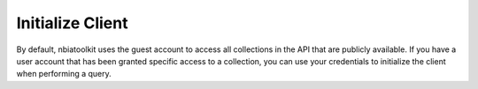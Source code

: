 Initialize Client
-----
By default, nbiatoolkit uses the guest account to access all collections in the API that are publicly available.
If you have a user account that has been granted specific access to a collection, you can use your credentials to
initialize the client when performing a query.


.. tabs::

    .. tab::







    .. tab:: Python

        To perform the same operation using the Python package, follow these steps:

        .. code-block:: python

            from your_python_package import YourClass

            instance = YourClass(option1='value1', option2='value2')
            instance.run_operation()



.. tabs::

   To get a list of available public collections that start with "TCGA", run the following command:

   .. tab:: Command Line

      .. tabs::

         .. tab:: Guest Account

            .. code-block:: bash

               getCollections --prefix TCGA

         .. tab:: Your Account

               getCollections -u <USERNAME> -p <PASSWORD> --prefix TCGA

   .. tab:: Python

      .. tabs::

         .. tab:: Guest Account

            .. code-block:: python

               from nbiatoolkit import NBIAClient

               client = NBIAClient()
               client.getCollections(prefix='TCGA')

         .. tab:: Your Account

            .. code-block:: python

               from nbiatoolkit import NBIAClient

               client = NBIAClient(username = "<USERNAME>", password = "<PASSWORD>")
               client.getCollections(prefix='TCGA')

.. tabs::

   .. tab:: Apples

      Apples are green, or sometimes red.

   .. tab:: Pears

      Pears are green.

   .. tab:: Oranges

      Oranges are orange.


.. tabs::

   .. group-tab:: Linux

      Linux tab content - tab set 1

   .. group-tab:: Mac OSX

      Mac OSX tab content - tab set 1

   .. group-tab:: Windows

      Windows tab content - tab set 1

.. tabs::

   .. group-tab:: Linux

      Linux tab content - tab set 2

   .. group-tab:: Mac OSX

      Mac OSX tab content - tab set 2

   .. group-tab:: Windows

      Windows tab content - tab set 2


.. tabs::

   .. code-tab:: c

         C Main Function

   .. code-tab:: c++

         C++ Main Function

   .. code-tab:: py

         Python Main Function

   .. code-tab:: java

         Java Main Function

   .. code-tab:: julia

         Julia Main Function

   .. code-tab:: fortran

         Fortran Main Function

   .. code-tab:: r R

         R Main Function

.. tabs::

   .. code-tab:: c

         int main(const int argc, const char **argv) {
         return 0;
         }

   .. code-tab:: c++

         int main(const int argc, const char **argv) {
         return 0;
         }

   .. code-tab:: py

         def main():
            return

   .. code-tab:: java

         class Main {
            public static void main(String[] args) {
            }
         }

   .. code-tab:: julia

         function main()
         end

   .. code-tab:: fortran

         PROGRAM main
         END PROGRAM main

   .. code-tab:: r R

         main <- function() {
            return(0)
         }

